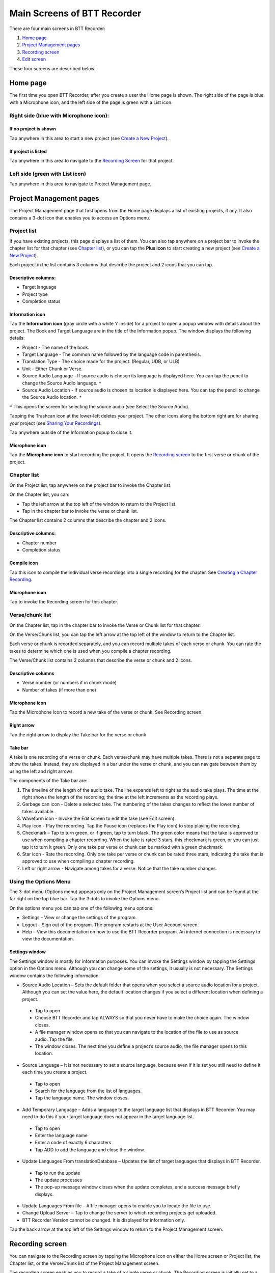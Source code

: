 Main Screens of BTT Recorder
----------------------------------

There are four main screens in BTT Recorder:

1.	`Home page`_
2.	`Project Management pages`_
3.	`Recording screen`_
4.	`Edit screen`_

These four screens are described below.

Home page
=============

The first time you open BTT Recorder, after you create a user the Home page is shown. The right side of the page is blue with a Microphone icon, and the left side of the page is green with a List icon.

Right side (blue with Microphone icon):
^^^^^^^^^^^^^^^^^^^^^^^^^^^^^^^^^^^^^^^
If no project is shown
++++++++++++++++++++++++++++

.. image:: ../images/BlueNoProject.png
    :align: center
    :alt: No project in blue area

Tap anywhere in this area to start a new project (see `Create a New Project <https://btt-recorder.readthedocs.io/en/latest/getstarted.html#create-a-new-project>`_).

If project is listed
++++++++++++++++++++

.. image:: ../images/BlueProject.png
    :align: center
    :alt: Project in blue area

Tap anywhere in this area to navigate to the `Recording Screen`_ for that project.

Left side (green with List icon)
^^^^^^^^^^^^^^^^^^^^^^^^^^^^^^^^^
Tap anywhere in this area to navigate to Project Management page.

Project Management pages
========================

The Project Management page that first opens from the Home page displays a list of existing projects, if any. It also contains a 3-dot icon that enables you to access an Options menu.

Project list
^^^^^^^^^^^^^^^
If you have existing projects, this page displays a list of them. You can also tap anywhere on a project bar to invoke the chapter list for that chapter (see `Chapter list`_), or you can tap the **Plus icon** to start creating a new project (see `Create a New Project <https://btt-recorder.readthedocs.io/en/latest/getstarted.html#create-a-new-project>`_).

Each project in the list contains 3 columns that describe the project and 2 icons that you can tap.

Descriptive columns: 
++++++++++++++++++++
* Target language
* Project type
* Completion status

Information icon
+++++++++++++++++++
Tap the **Information icon** (gray circle with a white ‘i’ inside) for a project to open a popup window with details about the project.
The Book and Target Language are in the title of the Information popup. The window displays the following details:

* Project - The name of the book.
* Target Language - The common name followed by the language code in parenthesis.
* Translation Type - The choice made for the project. (Regular, UDB, or ULB)
* Unit - Either Chunk or Verse.
* Source Audio Language - If source audio is chosen its language is displayed here. You can tap the pencil to change the Source Audio language. ``*`` 
* Source Audio Location - If source audio is chosen its location is displayed here. You can tap the pencil to change the Source Audio location. ``*``
``*`` This opens the screen for selecting the source audio (see Select the Source Audio).

Tapping the Trashcan icon at the lower-left deletes your project. The other icons along the bottom right are for sharing your project (see `Sharing Your Recordings <https://btt-recorder.readthedocs.io/en/latest/sharing.html>`_).

Tap anywhere outside of the Information popup to close it.

Microphone icon
+++++++++++++++
Tap the **Microphone icon** to start recording the project. It opens the `Recording screen`_ to the first verse or chunk of the project.

Chapter list
^^^^^^^^^^^^^
On the Project list, tap anywhere on the project bar to invoke the Chapter list. 

On the Chapter list, you can: 

*	Tap the left arrow at the top left of the window to return to the Project list.
*	Tap in the chapter bar to invoke the verse or chunk list.

The Chapter list contains 2 columns that describe the chapter and 2 icons.

Descriptive columns:
+++++++++++++++++++++++++++++++
* Chapter number
*	Completion status

Compile icon
++++++++++++
Tap this icon to compile the individual verse recordings into a single recording for the chapter. See `Creating a Chapter Recording <https://btt-recorder.readthedocs.io/en/latest/compiling.html#>`_.

Microphone icon
+++++++++++++++
Tap to invoke the Recording screen for this chapter.

Verse/chunk list
^^^^^^^^^^^^^^^^
On the Chapter list, tap in the chapter bar to invoke the Verse or Chunk list for that chapter. 

On the Verse/Chunk list, you can tap the left arrow at the top left of the window to return to the Chapter list.

Each verse or chunk is recorded separately, and you can record multiple takes of each verse or chunk. You can rate the takes to determine which one is used when you compile a chapter recording.

The Verse/Chunk list contains 2 columns that describe the verse or chunk and 2 icons.

Descriptive columns
+++++++++++++++++++++++
•	Verse number (or numbers if in chunk mode)
•	Number of takes (if more than one)

Microphone icon
+++++++++++++++++
Tap the Microphone icon to record a new take of the verse or chunk. See Recording screen.

Right arrow
+++++++++++++
Tap the right arrow to display the Take bar for the verse or chunk

Take bar
++++++++++
A take is one recording of a verse or chunk. Each verse/chunk may have multiple takes. There is not a separate page to show the takes. Instead, they are displayed in a bar under the verse or chunk, and you can navigate between them by using the left and right arrows. 

The components of the Take bar are:

.. image:: ../images/TakeBarIcons.jpg
    :align: center
    :alt: Take Bar Icons


1.	The timeline of the length of the audio take. The line expands left to right as the audio take plays. The time at the right shows the length of the recording; the time at the left increments as the recording plays.
2.	Garbage can icon - Delete a selected take. The numbering of the takes changes to reflect the lower number of takes available.
3.	Waveform icon - Invoke the Edit screen to edit the take (see Edit screen).
4.	Play icon - Play the recording. Tap the Pause icon (replaces the Play icon) to stop playing the recording.
5.	Checkmark – Tap to turn green, or if green, tap to turn black. The green color means that the take is approved to use when compiling a chapter recording. When the take is rated 3 stars, this checkmark is green, or you can just tap it to turn it green. Only one take per verse or chunk can be marked with a green checkmark.
6.	Star icon - Rate the recording. Only one take per verse or chunk can be rated three stars, indicating the take that is approved to use when compiling a chapter recording.
7.	Left or right arrow - Navigate among takes for a verse. Notice that the take number changes.

Using the Options Menu
^^^^^^^^^^^^^^^^^^^^^^^

The 3-dot menu (Options menu) appears only on the Project Management screen’s Project list and can be found at the far right on the top blue bar. Tap the 3 dots to invoke the Options menu.

On the options menu you can tap one of the following menu options:

*	Settings – View or change the settings of the program.
*	Logout – Sign out of the program. The program restarts at the User Account screen.
*	Help – View this documentation on how to use the BTT Recorder program. An internet connection is necessary to view the documentation.

Settings window
++++++++++++++++++

The Settings window is mostly for information purposes. You can invoke the Settings window by tapping the Settings option in the Options menu. Although you can change some of the settings, it usually is not necessary. The Settings window contains the following information:

*	Source Audio Location – Sets the default folder that opens when you select a source audio location for a project. Although you can set the value here, the default location changes if you select a different location when defining a project. 
  *	Tap to open
  * Choose BTT Recorder and tap ALWAYS so that you never have to make the choice again. The window closes.
  * A file manager window opens so that you can navigate to the location of the file to use as source audio. Tap the file. 
  * The window closes. The next time you define a project’s source audio, the file manager opens to this location.
•	Source Language – It is not necessary to set a source language, because even if it is set you still need to define it each time you create a project.
  *	Tap to open
  * Search for the language from the list of languages.
  * Tap the language name. The window closes.
•	Add Temporary Language – Adds a language to the target language list that displays in BTT Recorder. You may need to do this if your target language does not appear in the target language list.
  * Tap to open
  * Enter the language name
  * Enter a code of exactly 6 characters
  * Tap ADD to add the language and close the window.
•	Update Languages From translationDatabase – Updates the list of target languages that displays in BTT Recorder.
  * Tap to run the update
  * The update processes
  * The pop-up message window closes when the update completes, and a success message briefly displays.
•	Update Languages From file – A file manager opens to enable you to locate the file to use.
•	Change Upload Server – Tap to change the server to which recording projects get uploaded.
•	BTT Recorder Version cannot be changed. It is displayed for information only.

Tap the back arrow at the top left of the Settings window to return to the Project Management screen.

Recording screen
====================

You can navigate to the Recording screen by tapping the Microphone icon on either the Home screen or Project list, the Chapter list, or the Verse/Chunk list of the Project Management screen.

The recording screen enables you to record a take of a single verse or chunk. The Recording screen is initially set to a certain verse/chunk, depending on how you opened the Recording Screen:

*	If you opened the Recording screen from the Home screen or from the Project list of the Project Management screen, the Recording screen initially shows Chapter 1 and verse/chunk 1 of the project. 
*	If you opened it from the Chapter list of the Project Management screen, the Recording screen is initially set to verse/chunk 1 of the chapter whose microphone you clicked. 
*	If you opened it from the Verse/chunk list of the Project Management screen, the recording screen shows that verse or chunk. **Note**: This is the preferred method, because the Verse/chunk list shows you whether that item has been recorded already, so that you don’t unintentionally duplicate your work.

The Recording screen contains the following elements:
 
*	Top bar: Displays project information, chapter number, and verse/chunk number, with + and = icons to change the chapter and/or chunk/verse numbers.
*	Play icon to play the source audio, if you are using source audio (changes to Pause icon to stop/pause listening). You can listen to the source audio as needed to consume the ideas. You may need to replay the source audio more than once before you are ready to record the translation. 
  If you do not see the Play icon, you do not have source audio or have not defined it correctly (for example, you may not have created your project with the same verse or chunk mode as the source audio.)
•	Microphone icon to begin recording translation (changes to Pause icon to stop/pause recording)

To return to the screen where you opened the Recording screen, tap the device’s Back button.

Edit screen
==================

A take is a recording of a verse or chunk; a verse/chunk can have multiple takes. You can navigate to the Edit screen for a take by tapping the Waveform icon on the Take bar of the Verse or Chunk list.

The edit screen enables you to edit the take of a verse or chunk in the following ways: 

*	Cut out sections of a recording
*	Insert new sections into a recording
*	Place verse markers
*	Rate the recording

See the `"Edit Screen Icons" <https://github.com/WycliffeAssociates/btt-recorder-docs/raw/master/appendix/BTT-Recorder_Edit_Screen_Icons_v1.4.pdf>`_ document for a list of icons and their names.

Cutting
^^^^^^^^^^

The action of removing a section of a recording is known as a "cut". 

To make the cut you first mark the section to be deleted by performing the following steps:

1.	Position the audio at the thin blue line for the beginning of the recording to be removed. **NOTE**: The blue line does not move. You need to do the press-and-hold action to move the recording to the blue line.
2.	Set the beginning point of the cut by tapping on the flag icon. This inserts a marker where the cut will start.
3.	Drag the recording by holding your finger on the screen and sliding to the left until the end of the part to be removed is at the blue line.
4.	Tap the upside-down flag button. This marks the section for deletion.

**OPTIONAL**: Tap the **Play icon** to listen to the section that will be removed.

**Do you want to change the amount of recording that is selected?** Press-hold-drag on the upside-down flag to increase or decrease the amount of the selected recording.

**Need to start again?** Tap the crossed-off flags icon to remove the flags and start at step 1.

Tap the **Scissors icon** to cut the section you have marked for deletion.

**OPTIONAL**: Tap Play to listen to the take to ensure it is correct. If you made a mistake, tap the Undo icon to restore the deleted section.

Tap the **Save icon** to save the edit. BTT Recorder saves the edited take and returns to Project Management.

Inserting
^^^^^^^^^^^

Sometimes you may want to insert a missing part into the translation. For example, to re-record a section of the take, you can first cut it and then insert the replacement for the section.

To insert a section into the recording, perform the following steps:

1.	Position the audio at the thin blue line for where the new audio will be added in (use the press-hold-drag action, or tap in the lower waveform, or listen to the recording and tap **Pause** when you are at the correct place.)
2.	Tap the **Add a Recording** icon   in the top gray bar. This opens a new recording session for the part to be inserted. **NOTE**: The bar at the bottom of this window is green.
3.	Tap the **Microphone icon** to start recording.
4.	When finished, tap the **Pause icon**.
5.	To insert the new recording, tap the **Checkmark icon**.
6.	A pop up appears stating it is inserting recording … please wait.
7.	The original target language recording opens with the inserted recording added.
8.	To save the file tap the **Save icon**. A ‘Saving’ pop-up appears.

Once the program is done saving, the Project Management verse/chunk list screen opens with a new take added at the bottom of the take list. For example, if there were 3 takes before recording the new section, the added take is Take 4.

Placing verse markers
^^^^^^^^^^^^^^^^^^^^^

Verse markers are available only when recordings are done in chunk mode. To insert the verse markers, perform the following steps:

1.	Open the recording in the Edit screen.
2.	Tap on the bookmark icon. The Verse Marker window opens.
  *	Notice the yellow playback bar on the bottom of the window.
  *	The top gray bar has the number of markers left to put into place.
  * A verse marker is at the beginning of the recording.
3.	Locate the end of the verse:
  * Tap the **Play icon** to play back the recording.
  * Tap the **Pause icon** to stop the playback when it is at a verse ending.
  * Other ways of finding the correct spot in the recording:
      *	Use the press-hold-drag action to move the playback forward or backward until the verse division is on the blue line.
    OR
      * Tap in the bottom waveform.
4.	To add the verse marker, tap the **white flag** on the yellow bar at the bottom right of the screen.
5.	If there is another verse to mark: Continue to listen to the playback for the next ending of a verse.
6. If you need to move a verse marker, you can use the press-hold-drag action to move a verse marker flag forward or backward on the waveform.
7. When there are no more verse markers to place – Tap the back icon (Android back) found under the yellow bar.
8. The Edit screen opens and shows the verse markers. Tap the **Save icon** at the bottom right of the screen to save and return to Project Management.

**HINT**: You might want to rate this recording before saving.

Rating
^^^^^^^^

To indicate the quality of the recording, you can add a star rating to it. The star ratings are used by the program to determine which take of a verse or chunk to use when compiling an entire chapter recording (see `Creating a Chapter Recording <https://btt-recorder.readthedocs.io/en/latest/compiling.html>`_).

1.	Tap the Star icon (either on the verse/chunk bar or in the top gray bar of the edit window). The ‘Rate this take’ window opens.
2. Decide on a rating:

  * Tap the left star if the recording is not the best – the star turns red.
  * Tap the middle star if the recording is fine but could be better – the stars turn yellow.
  *	Tap the right star for an excellent recording – the starts turn green. Only one take per verse/chunk can be rated 3 stars, because this indicates the accepted take.
  
2.	Tap **OK** to save.


